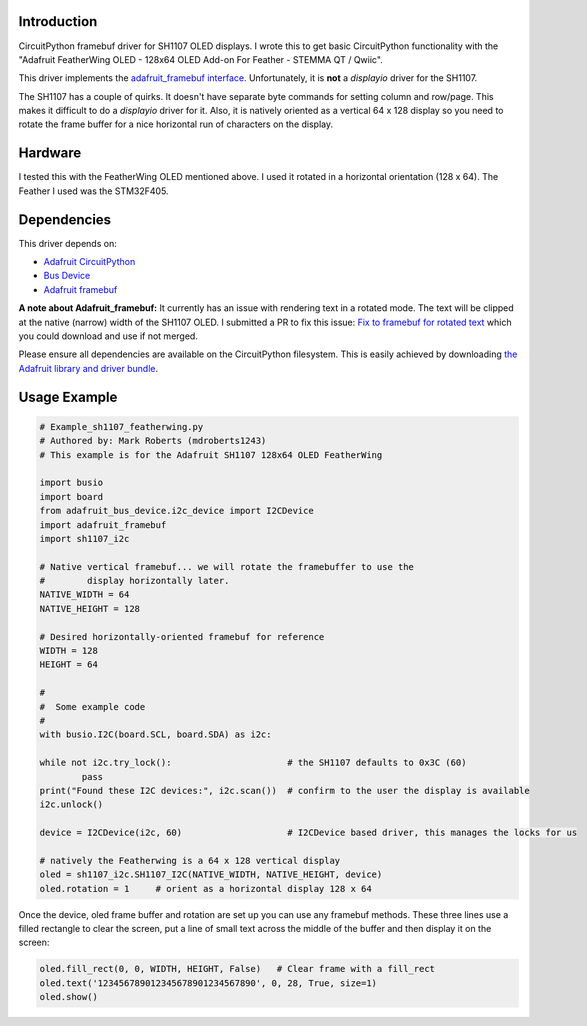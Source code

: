 Introduction
============

CircuitPython framebuf driver for SH1107 OLED displays. I wrote this to get basic CircuitPython functionality with the "Adafruit FeatherWing OLED - 128x64 OLED Add-on For Feather - STEMMA QT / Qwiic".

This driver implements the `adafruit_framebuf interface <https://circuitpython.readthedocs.io/projects/framebuf/en/latest/>`__. Unfortunately, it is **not** a `displayio` driver for the SH1107. 

The SH1107 has a couple of quirks.  It doesn't have separate byte commands for setting column and row/page.  This makes it difficult to do a `displayio` driver for it. Also, it is natively oriented as a vertical 64 x 128 display so you need to rotate the frame buffer for a nice horizontal run of characters on the display.

Hardware
========
I tested this with the FeatherWing OLED mentioned above. I used it rotated in a horizontal orientation (128 x 64).  The Feather I used was the STM32F405.

Dependencies
=============
This driver depends on:

* `Adafruit CircuitPython <https://github.com/adafruit/circuitpython>`_
* `Bus Device <https://github.com/adafruit/Adafruit_CircuitPython_BusDevice>`_
* `Adafruit framebuf <https://github.com/adafruit/Adafruit_CircuitPython_framebuf>`_

**A note about Adafruit_framebuf:** It currently has an issue with rendering text in a rotated mode.  The text will be clipped at the native (narrow) width of the SH1107 OLED.  I submitted a PR to fix this issue: `Fix to framebuf for rotated text <https://github.com/adafruit/Adafruit_CircuitPython_framebuf/pull/37>`__ which you could download and use if not merged.

Please ensure all dependencies are available on the CircuitPython filesystem.
This is easily achieved by downloading
`the Adafruit library and driver bundle <https://github.com/adafruit/Adafruit_CircuitPython_Bundle>`_.

Usage Example
=============

.. code-block:: python3

	# Example_sh1107_featherwing.py
	# Authored by: Mark Roberts (mdroberts1243)
	# This example is for the Adafruit SH1107 128x64 OLED FeatherWing

	import busio
	import board
	from adafruit_bus_device.i2c_device import I2CDevice
	import adafruit_framebuf
	import sh1107_i2c

	# Native vertical framebuf... we will rotate the framebuffer to use the 
	#        display horizontally later.
	NATIVE_WIDTH = 64
	NATIVE_HEIGHT = 128

	# Desired horizontally-oriented framebuf for reference
	WIDTH = 128
	HEIGHT = 64

	#
	#  Some example code
	#
	with busio.I2C(board.SCL, board.SDA) as i2c:

    	while not i2c.try_lock():                      # the SH1107 defaults to 0x3C (60)
        	pass
    	print("Found these I2C devices:", i2c.scan())  # confirm to the user the display is available
    	i2c.unlock()

    	device = I2CDevice(i2c, 60)                    # I2CDevice based driver, this manages the locks for us

    	# natively the Featherwing is a 64 x 128 vertical display
    	oled = sh1107_i2c.SH1107_I2C(NATIVE_WIDTH, NATIVE_HEIGHT, device)
    	oled.rotation = 1     # orient as a horizontal display 128 x 64

Once the device, oled frame buffer and rotation are set up you can use any framebuf methods. These three lines use a filled rectangle to clear the screen, put a line of small text across the middle of the buffer and then display it on the screen:

.. code-block:: python3

	    oled.fill_rect(0, 0, WIDTH, HEIGHT, False)   # Clear frame with a fill_rect
	    oled.text('123456789012345678901234567890', 0, 28, True, size=1)
	    oled.show()
